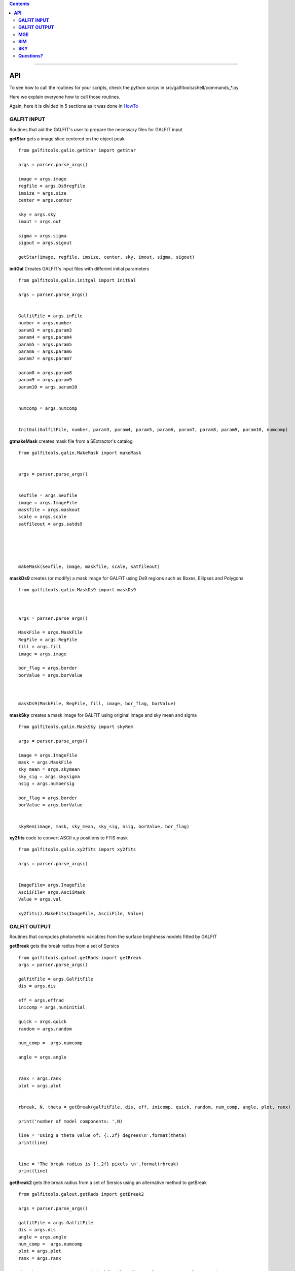 

.. contents::
   :depth: 3
..

-------------------

**API**
============================

To see how to call the routines
for your scripts, check
the python scrips in src/galfitools/shell/commands_*.py


Here we explain everyone how to call
those routines.

Again, here it is divided in 5 sections
as it was done in 
`HowTo <docs/howto.rst>`__

**GALFIT INPUT**
------------------
Routines that aid the GALFIT's user to
prepare the necessary files for GALFIT input 



**getStar** gets a image slice centered on the object peak

::


    from galfitools.galin.getStar import getStar

    args = parser.parse_args()

    image = args.image
    regfile = args.Ds9regFile 
    imsize = args.size
    center = args.center

    sky = args.sky
    imout = args.out

    sigma = args.sigma
    sigout = args.sigout

    getStar(image, regfile, imsize, center, sky, imout, sigma, sigout)





**initGal** Creates GALFIT's input files with different initial parameters


::

    from galfitools.galin.initgal import InitGal

    args = parser.parse_args()


    GalfitFile = args.inFile
    number = args.number
    param3 = args.param3
    param4 = args.param4
    param5 = args.param5
    param6 = args.param6
    param7 = args.param7

    param8 = args.param8
    param9 = args.param9
    param10 = args.param10


    numcomp = args.numcomp


    InitGal(GalfitFile, number, param3, param4, param5, param6, param7, param8, param9, param10, numcomp)


      


**gtmakeMask**  creates mask file from a SExtractor's catalog 

::


    from galfitools.galin.MakeMask import makeMask


    args = parser.parse_args()


    sexfile = args.Sexfile 
    image = args.ImageFile  
    maskfile = args.maskout  
    scale = args.scale 
    satfileout = args.satds9





    makeMask(sexfile, image, maskfile, scale, satfileout)
 

**maskDs9**  creates (or modify) a mask image for GALFIT using Ds9 regions such as Boxes, Ellipses and Polygons

::


    from galfitools.galin.MaskDs9 import maskDs9



    args = parser.parse_args()

    MaskFile = args.MaskFile 
    RegFile = args.RegFile 
    fill = args.fill
    image = args.image

    bor_flag = args.border
    borValue = args.borValue



    maskDs9(MaskFile, RegFile, fill, image, bor_flag, borValue) 




**maskSky** creates a mask image for GALFIT using original image and sky mean and sigma

::

    from galfitools.galin.MaskSky import skyRem

    args = parser.parse_args()

    image = args.ImageFile 
    mask = args.MaskFile
    sky_mean = args.skymean
    sky_sig = args.skysigma
    nsig = args.numbersig

    bor_flag = args.border
    borValue = args.borValue


    skyRem(image, mask, sky_mean, sky_sig, nsig, borValue, bor_flag)



**xy2fits** code to convert ASCII x,y positions to FTIS mask

::


    from galfitools.galin.xy2fits import xy2fits

    args = parser.parse_args()


    ImageFile= args.ImageFile
    AsciiFile= args.AsciiMask
    Value = args.val 

    xy2fits().MakeFits(ImageFile, AsciiFile, Value)





**GALFIT OUTPUT**
-------------------
Routines that computes photometric variables from 
the surface brightness models fitted by GALFIT 


**getBreak** gets the break radius from a set of Sersics

::

      from galfitools.galout.getRads import getBreak
      args = parser.parse_args()

      galfitFile = args.GalfitFile
      dis = args.dis

      eff = args.effrad
      inicomp = args.numinitial

      quick = args.quick
      random = args.random

      num_comp =  args.numcomp

      angle = args.angle


      ranx = args.ranx
      plot = args.plot


      rbreak, N, theta = getBreak(galfitFile, dis, eff, inicomp, quick, random, num_comp, angle, plot, ranx)
          
      print('number of model components: ',N)

      line = 'Using a theta value of: {:.2f} degrees\n'.format(theta)
      print(line)


      line = 'The break radius is {:.2f} pixels \n'.format(rbreak)
      print(line)



**getBreak2** gets the break radius from a set of Sersics using an 
alternative method to getBreak

::

    from galfitools.galout.getRads import getBreak2

    args = parser.parse_args()

    galfitFile = args.GalfitFile
    dis = args.dis
    angle = args.angle
    num_comp =  args.numcomp
    plot = args.plot
    ranx = args.ranx

    rbreak, N, theta =  getBreak2(galfitFile, dis, angle, num_comp, plot, ranx)


    print('number of model components: ',N)

    line = 'Using a theta value of: {:.2f} degrees\n'.format(theta)
    print(line)


    line = 'The break radius is {:.2f} pixels \n'.format(rbreak)
    print(line)




**getFWHM** gets the FWHM from a set of Sersics
::

    from galfitools.galout.getRads import getFWHM

    args = parser.parse_args()

    galfitFile = args.GalfitFile
    dis = args.dis
    angle = args.angle


   
    num_comp =  args.numcomp

    fwhm, N, theta = getFWHM(galfitFile, dis, angle, num_comp)


    print('number of model components: ',N)

    line = 'Using a theta value of : {:.2f} degrees\n'.format(theta)
    print(line)

    line = 'The FWHM is {:.2f} pixels \n'.format(fwhm)
    print(line)





**getKappa** gets the Kappa radius from a set of Sersics

::


    from galfitools.galout.getRads import getKappa

    args = parser.parse_args()

    galfitFile = args.GalfitFile
    dis = args.dis

    eff = args.effrad
    inicomp = args.numinitial

    quick = args.quick
    random = args.random
    angle = args.angle

    ranx = args.ranx
    plot = args.plot


    num_comp =  args.numcomp


    rkappa, N, theta = getKappa(galfitFile, dis, eff, inicomp, quick, random, angle, num_comp, plot, ranx) 

    print('number of model components: ',N)

    line = 'The Kappa radius  is {:.2f} pixels \n'.format(rkappa)
    print(line)





**getReComp** gets the effective radius from a set of Sersics
::


    from galfitools.galout.getRads import getReComp


    args = parser.parse_args()


    galfitFile = args.GalfitFile
    dis = args.dis
    eff = args.effrad
    num_comp =  args.numcomp
    angle = args.angle

    EffRad, totmag, meanme, me, N, theta = getReComp(galfitFile, dis, eff, angle, num_comp)

    print('number of model components: ', N)

    line = 'Using a theta value of : {:.2f} degrees \n'.format(theta)
    print(line)

    line = 'Total Magnitude of the galaxy: {:.2f} \n'.format(totmag)
    print(line)

    line = 'Surface brightness at effective radius (\u03BCe): {:.2f} mag/\" \n'.format(me)
    print(line)


    line = 'Mean Surface Brightness at effective radius (<\u03BC>e): {:.2f} mag/\" \n'.format(meanme)
    print(line)

    line = 'The radius at {:.0f}% of light is {:.2f} pixels \n'.format(eff*100,EffRad)
    print(line)





**getSlope** gets the slope radius from a set of Sersics
::

    from galfitools.galout.getRads import getSlope


    args = parser.parse_args()

    galfitFile = args.GalfitFile
    dis = args.dis

    eff = args.effrad
    slope = args.slope

    num_comp =  args.numcomp

    angle = args.angle

    ranx = args.ranx
    plot = args.plot



    rgam, N, theta = getSlope(galfitFile, dis, eff, slope, angle, num_comp, plot, ranx)


    print('number of model components: ',N)

    line = 'Using a theta value of : {:.2f} degrees\n'.format(theta)
    print(line)

    line = 'The radius with slope {:.2f} is {:.2f} pixels \n'.format(slope,rgam)
    print(line)




**getN** computes the Sersic index from surface brightness at effective radius
::


    from galfitools.galout.getN import getN


    ## parsing variables

    args = parser.parse_args()

    galfitFile = args.GalfitFile
    dis = args.dis


   
    num_comp =  args.numcomp

    frac = args.radfrac

    angle = args.angle

    plot = args.plot


    sersic, meanser, stdser, totmag, N, theta = getN(galfitFile, dis, frac, angle, num_comp, plot)


    print('number of model components: ', N)

    line = 'Using a theta value of : {:.2f} degrees \n'.format(theta)
    print(line)

    line = 'Total Magnitude of the galaxy: {:.2f} \n'.format(totmag)
    print(line)

    line = 'Sersic index with the method of Mean Surface Brightness at effective radius: {:.2f}  \n'.format(sersic)
    print(line)


    line = 'Sersic index with the method of fraction of light (at different radius)  \n'
    print(line)


    line = 'Sersic index mean: {:.2f}  Standard deviation: {:.2f}  '.format(meanser, stdser)
    print(line)




**getMissLight** computes the missing light from two surface brightness models
::

    from galfitools.galout.getMissingLight import getMissLight

    args = parser.parse_args()

    galfitFile1 = args.GalfitFile1
    galfitFile2 = args.GalfitFile2

    dis = args.dis

    num_comp =  args.numcomp

    rad = args.rad



    magmiss, N1, N2 = getMissLight(galfitFile1, galfitFile2, dis, num_comp, rad)


    print('number of model components coreless model: ',N1)
    print('number of model components core model: ',N2)


    line = 'the missing light is {:.2f} mag \n'.format(magmiss)
    print(line)





**getBulgeRad** gets the bulge radius or the radius where two models of surface brightness models are
equal
::

    from galfitools.galout.getRads import getBulgeRad

    args = parser.parse_args()

    galfitFile1 = args.GalfitFile1
    galfitFile2 = args.GalfitFile2

    dis = args.dis

    num_comp =  args.numcomp

    angle = args.angle

    ranx = args.ranx
    plot = args.plot


    rbulge, N1, N2, theta = getBulgeRad(galfitFile1, galfitFile2, dis, num_comp, angle, plot, ranx)


    print('number of model components for the bulge: ',N1)
    print('number of model components for the rest of the galaxy: ',N2)


    line = 'Using a theta value of: {:.2f} degrees\n'.format(theta)
    print(line)


    line = 'The bulge radius is {:.2f} pixels \n'.format(rbulge)
    print(line)




**showCube** takes the GALFIT output and creates an image that shows galaxy, model and residual 
::

    from galfitools.galout.showcube import displayCube


    args = parser.parse_args()

    cubeimage = args.cubeimage
    namecube = args.outimage 
    dpival = args.dotsinch 
    brightness = args.brightness
    contrast = args.contrast 
    cmap = args.cmap 
    scale = args.scale  
    noplot = args.noplot


    displayCube(cubeimage, namecube, dpival, brightness, contrast, cmap, scale, noplot)





**photDs9** computes photometry from a Ds9 region file: Box, Ellipses and Polygons
::


    from galfitools.galout.PhotDs9 import photDs9 

    args = parser.parse_args()

    ImageFile = args.ImageFile 
    RegFile = args.RegFile 
    zeropoint = args.zeropoint
    sky = args.sky


    mag = photDs9(ImageFile, RegFile, zeropoint, sky)


    line = "the magnitude from the ds9 region is: {:.2f} \n".format(mag)
    print(line)






**MGE**
---------------

Routines that use the Multi-Gaussian Expansion

**mge2galfit** fits multi-gaussian expansion of Cappellari (2002) and formats to GALFIT
::

    from galfitools.mge.mge2galfit import mge2gal
    args = parser.parse_args()

    mge2gal(args) 


**SbProf** creates a surface brightness profile from a ellipse ds9 region
::


    from galfitools.mge.SbProf import sbProf

    args = parser.parse_args()

    sbProf(args)



 
**SIM**
---------------
Routines that make a simulated galaxy image.

**makeSim** simulates a observed galaxy from a GALFIT model

::


    from galfitools.sim.MakeSim import makeSim

    args = parser.parse_args()

    image = args.image 
    GAIN = args.gain 

    skymean = args.sky
    skystd = args.std 

    newimage = args.newimage 


    makeSim(image, GAIN, skymean, skystd, newimage)


**SKY**
-------------

Routines that compute the sky background

**galSky** computes the sky using GALFIT
::

    from galfitools.sky.GalfitSky import galfitSky

    args = parser.parse_args()

    imgname =  args.image
    maskfile = args.mask 

    mgzpt = args.mgzpt 
    scale = args.scale

    X = args.xpos
    Y = args.ypos

    initsky = args.initsky


    galfitSky(imgname, maskfile, mgzpt, scale, X, Y, initsky)



**getSky** computes sky from a ds9 region box file
::


    from galfitools.sky.Sky import sky
   
    args = parser.parse_args()

    imgname = args.image 
    maskimage = args.maskfile 
    filereg = args.Ds9regFile


    mean, sig = sky(imgname, maskimage, filereg)

    print("Sky within 3 sigma:") 

    print("mean sky: {:.3f} ".format(mean))
    print("std sky: {:.3f} ".format(sig))



--------------

**Questions?**
--------------


Something is not clear for you or do you have further questions?
write to me at canorve [at] gmail [dot] com 

